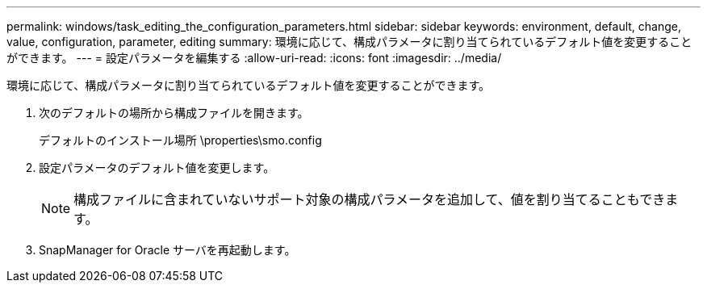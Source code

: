 ---
permalink: windows/task_editing_the_configuration_parameters.html 
sidebar: sidebar 
keywords: environment, default, change, value, configuration, parameter, editing 
summary: 環境に応じて、構成パラメータに割り当てられているデフォルト値を変更することができます。 
---
= 設定パラメータを編集する
:allow-uri-read: 
:icons: font
:imagesdir: ../media/


[role="lead"]
環境に応じて、構成パラメータに割り当てられているデフォルト値を変更することができます。

. 次のデフォルトの場所から構成ファイルを開きます。
+
デフォルトのインストール場所 \properties\smo.config

. 設定パラメータのデフォルト値を変更します。
+

NOTE: 構成ファイルに含まれていないサポート対象の構成パラメータを追加して、値を割り当てることもできます。

. SnapManager for Oracle サーバを再起動します。

